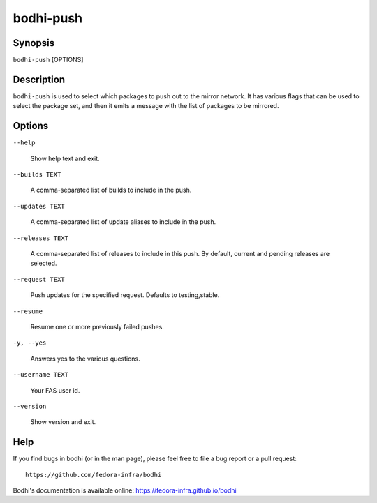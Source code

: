==========
bodhi-push
==========

Synopsis
========

``bodhi-push`` [OPTIONS]


Description
===========

``bodhi-push`` is used to select which packages to push out to the mirror network. It has various
flags that can be used to select the package set, and then it emits a message with the list of
packages to be mirrored.


Options
=======

``--help``

    Show help text and exit.

``--builds TEXT``

    A comma-separated list of builds to include in the push.

``--updates TEXT``

    A comma-separated list of update aliases to include in the push.

``--releases TEXT``

    A comma-separated list of releases to include in this push. By default, current and pending
    releases are selected.

``--request TEXT``

    Push updates for the specified request. Defaults to testing,stable.

``--resume``

    Resume one or more previously failed pushes.

``-y, --yes``

    Answers yes to the various questions.

``--username TEXT``

    Your FAS user id.

``--version``

    Show version and exit.


Help
====

If you find bugs in bodhi (or in the man page), please feel free to file a bug report or a pull
request::

    https://github.com/fedora-infra/bodhi

Bodhi's documentation is available online: https://fedora-infra.github.io/bodhi
